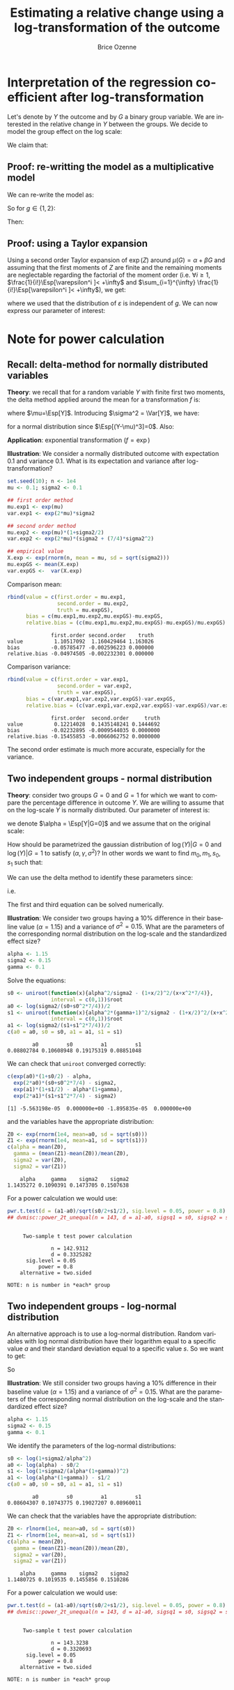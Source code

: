 #+TITLE: Estimating a relative change using a log-transformation of the outcome
#+Author: Brice Ozenne

* Interpretation of the regression coefficient after log-transformation
Let's denote by \(Y\) the outcome and by \(G\) a binary group
variable. We are interested in the relative change in \(Y\) between
the groups. We decide to model the group effect on the log scale:
#+BEGIN_EXPORT latex
\begin{align*}
\log(Y) = Z = \alpha + \beta G + \varepsilon \text{ where } \Esp[\varepsilon]=0 \text{ and } \Esp[\varepsilon]=\sigma^2
\end{align*}
#+END_EXPORT
We claim that:
#+BEGIN_EXPORT latex
\begin{align*}
\frac{\Esp[Y|G=1]-\Esp[Y|G=0]}{\Esp[Y|G=0]} = e^{\beta} - 1
\end{align*}
#+END_EXPORT

** Proof: re-writting the model as a multiplicative model
We can re-write the model as:
#+BEGIN_EXPORT latex
\begin{align*}
Y = e^{\alpha + \beta G}e^{\varepsilon} \text{ where }
\end{align*}
#+END_EXPORT
So for \(g\in\{1,2\}\):
#+BEGIN_EXPORT latex
\begin{align*}
\Esp[Y|G=g] = e^{\alpha + \beta g} \Esp[e^{\varepsilon}]
\end{align*}
#+END_EXPORT
Then:
#+BEGIN_EXPORT latex
\begin{align*}
\frac{\Esp[Y|G=1]-\Esp[Y|G=0]}{\Esp[Y|G=0]}
& = \frac{e^{\alpha + \beta} \Esp[e^{\varepsilon}]-e^{\alpha} \Esp[e^{\varepsilon}]}{e^{\alpha} \Esp[e^{\varepsilon}]} \\
& = \frac{e^{\alpha + \beta} -e^{\alpha}}{e^{\alpha}}  = e^{\beta} - 1 \\
\end{align*}
#+END_EXPORT

** Proof: using a Taylor expansion

Using a second order Taylor expansion of \(\exp(Z)\) around
\(\mu(G)=\alpha + \beta G\) and assuming that the first moments of
\(Z\) are finite and the remaining moments are neglectable regarding
the factorial of the moment order (i.e. \(\forall i \geq 1 \),
\(\frac{1}{i!}\Esp[\varepsilon^i ]< +\infty\) and \(\sum_{i=1}^{\infty} \frac{1}{i!}\Esp[\varepsilon^i ]< +\infty\)), we get:
#+BEGIN_EXPORT latex
\begin{align*}
Y &= e^{Z} = e^{\mu} + \sum_{i=1}^{\infty} \frac{1}{i!} (Z - \mu)^i \frac{\partial^i e^{\mu}}{(\partial \mu)^i} \\
&= e^{\alpha + \beta G} + \sum_{i=1}^{\infty} \frac{1}{i!} (Z - \alpha - \beta G)^i e^{\alpha + \beta G} \\
\Esp[Y|G=g] &= e^{\alpha + \beta G} + \sum_{i=1}^{\infty} \frac{1}{i!} \Esp[(Z - \alpha - \beta g)^i] e^{\alpha + \beta G} \\
&= e^{\alpha + \beta G} \left(1 + \sum_{i=1}^{\infty} \frac{1}{i!} \Esp[\varepsilon^i] \right)
\end{align*}
#+END_EXPORT
where we used that the distribution of \(\varepsilon\) is independent
of \(g\). We can now express our parameter of interest:
#+BEGIN_EXPORT latex
\begin{align*}
\Delta_G &= \frac{\Esp[Y|G=1]-\Esp[Y|G=0]}{\Esp[Y|G=0]} = \frac{\Esp[Y|G=1]}{\Esp[Y|G=0]} - 1 \\
&= \frac{e^{\alpha + \beta} \left(1 + \sum_{i=1}^{\infty} \frac{1}{i!} \Esp[\varepsilon^{i}] \right)}{e^{\alpha} \left(1 + \sum_{i=1}^{\infty} \frac{1}{i!} \Esp[\varepsilon^{i}] \right)} - 1 \\
&= e^{\beta} - 1
\end{align*}
#+END_EXPORT


# @@latex:any arbitrary LaTeX code@@
\clearpage

* Example :noexport:

Simulate data:
#+BEGIN_SRC R :exports both :results output :session *R* :cache no
library(lava)
m <- lvm(Y[5] ~ G)
categorical(m, K=2) <- ~G
transform(m, Z~Y) <- function(z){log(z)}

d <- lava::sim(m, n = 1e5)
head(d)
#+END_SRC

#+RESULTS:
:          Y G        Z
: 1 4.941076 1 1.597583
: 2 4.184619 0 1.431416
: 3 4.757324 0 1.559685
: 4 5.596557 1 1.722152
: 5 5.368230 0 1.680498
: 6 5.668698 0 1.734960

Fit models:
#+BEGIN_SRC R :exports both :results output :session *R* :cache no
coef.id <- coef(lm(Y ~ G, data = d))
coef.log <- coef(lm(Z ~ G, data = d))

list(id = coef.id,
     log = coef.log)
#+END_SRC

#+RESULTS:
: $id
: (Intercept)           G 
:   5.0035836   0.9923204 
: 
: $log
: (Intercept)           G 
:   1.5888092   0.1879317

Relative change estimated by several methods:
#+BEGIN_SRC R :exports both :results output :session *R* :cache no
c(id = as.double(coef.id["G"]/coef.id["(Intercept)"]), 
  log = as.double(exp(coef.log["G"])-1), 
  GS = as.double(mean(d[d$G==1,"Y"])/mean(d[d$G==0,"Y"]) - 1),
  true = 1/5)
#+END_SRC

#+RESULTS:
:        id       log        GS      true 
: 0.1983219 0.2067510 0.1983219 0.2000000

Performance in small samples:
#+BEGIN_SRC R :exports both :results output :session *R* :cache no
warper <- function(m, n){
    d <- lava::sim(m, n = n)
    coef.id <- coef(lm(Y ~ G, data = d))
    coef.log <- coef(lm(Z ~ G, data = d))
    out <- c(id = as.double(coef.id["G"]/coef.id["(Intercept)"]), 
             log = as.double(exp(coef.log["G"])-1))
    return(out)
}
M.res <- do.call(rbind,lapply(1:1000, function(i){warper(m, n = 12)}))
#+END_SRC

#+RESULTS:

Bias:
#+BEGIN_SRC R :exports both :results output :session *R* :cache no
colMeans(M.res-1/5)
#+END_SRC

#+RESULTS:
:         id        log 
: 0.01062298 0.01824621

Variance:
#+BEGIN_SRC R :exports both :results output :session *R* :cache no
apply(M.res,2,var)
#+END_SRC

#+RESULTS:
:         id        log 
: 0.01973720 0.02136166

Root mean squared error:
#+BEGIN_SRC R :exports both :results output :session *R* :cache no
colMeans((M.res-1/5)^2)
#+END_SRC

#+RESULTS:
:  change.id change.log 
: 0.01946796 0.02202432

In this simulation, the change computed with the log model has a
slightly larger bias and variance, with a quite similar root mean
squared error are quite similar. Here the true model was the additive
one (i.e. no tranformation) but we see that the multiplicative
one(i.e. log-transformation) gives valid results (even though the
distribution of the residuals is not normal on the log-scale). So the
model choice should be made on which of the two models: additive or
multiplicative is more likely to be correctly specified.

\clearpage

* Note for power calculation

** Recall: delta-method for normally distributed variables

\textbf{Theory}: we recall that for a random variable \(Y\) with finite first two
moments, the delta method applied around the mean for a transformation
\(f\) is:
#+BEGIN_EXPORT latex
\begin{align*}
f(Y) = f(\mu) + f'(\mu) (Y-\mu) + \frac{1}{2} f''(\mu) (Y-\mu)^2  + \frac{1}{6} f'''(\mu) (Y-\mu)^3 + o\left((Y-\mu)^2\right)
\end{align*}
#+END_EXPORT
where \(\mu=\Esp[Y]\). Introducing \(\sigma^2 = \Var[Y]\), we have:
#+BEGIN_EXPORT latex
\begin{align*}
\Esp[f(Y)] =& f(\mu) + f'(\mu) (\Esp[Y]-\mu) + \frac{1}{2} f''(\mu) \Esp[(Y-\mu)^2] + \frac{1}{6} f'''(\mu) \Esp[(Y-\mu)^3] + o\left(\Esp[(Y-\mu)^3]\right) \\
=& f(\mu) + \frac{\sigma^2}{2} f''(\mu)  + o\left(\Esp[(Y-\mu)^3]\right)
\end{align*}
#+END_EXPORT
for a normal distribution since \(\Esp[(Y-\mu)^3]=0\). Also:
#+BEGIN_EXPORT latex
\begin{align*}
\Var[f(Y)] =& \left(f'(\mu)\right)^2 \Var\left[\Esp[Y]-\mu\right] + f'(\mu)f''(\mu) \Esp[(Y-\mu)^3] \\
& +\left(\frac{f'(\mu) f'''(\mu)}{3} + \frac{\left(f''(\mu)\right)^2}{4}\right) \Esp[(Y-\mu)^4] + o\left(\Esp[(Y-\mu)^4]\right) \\
=& \left(f'(\mu)\right)^2 \sigma^2 + 3 \sigma^4 \left(\frac{f'(\mu) f'''(\mu)}{3} + \frac{\left(f''(\mu)\right)^2}{4}\right) + o\left(\Esp[(Y-\mu)^4]\right) \\
\end{align*}
#+END_EXPORT

\bigskip

\textbf{Application}:  exponential transformation (\(f = \exp\))
#+BEGIN_EXPORT latex
\begin{align*}
\Esp[\exp(Y)] &\approx \exp(\mu)\left(1 + \frac{\sigma^2}{2}\right) \\
\Var[\exp(Y)] &\approx \exp(2\mu)\left(\sigma^2 + \frac{7}{4} \sigma^4\right) \\
\end{align*}
#+END_EXPORT

\clearpage

\textbf{Illustration}: We consider a normally distributed outcome with
expectation 0.1 and variance 0.1. What is its expectation and variance
after log-transformation?
#+BEGIN_SRC R :exports both :results output :session *R* :cache no
set.seed(10); n <- 1e4
mu <- 0.1; sigma2 <- 0.1

## first order method
mu.exp1 <- exp(mu)
var.exp1 <- exp(2*mu)*sigma2

## second order method
mu.exp2 <- exp(mu)*(1+sigma2/2)
var.exp2 <- exp(2*mu)*(sigma2 + (7/4)*sigma2^2)

## empirical value
X.exp <- exp(rnorm(n, mean = mu, sd = sqrt(sigma2)))
mu.expGS <- mean(X.exp)
var.expGS <-  var(X.exp)
#+END_SRC

#+RESULTS:

Comparison mean:
#+BEGIN_SRC R :exports both :results output :session *R* :cache no
rbind(value = c(first.order = mu.exp1, 
                second.order = mu.exp2, 
                truth = mu.expGS),
      bias = c(mu.exp1,mu.exp2,mu.expGS)-mu.expGS,
      relative.bias = (c(mu.exp1,mu.exp2,mu.expGS)-mu.expGS)/mu.expGS)
#+END_SRC

#+RESULTS:
:               first.order second.order    truth
: value          1.10517092  1.160429464 1.163026
: bias          -0.05785477 -0.002596223 0.000000
: relative.bias -0.04974505 -0.002232301 0.000000

Comparison variance:
#+BEGIN_SRC R :exports both :results output :session *R* :cache no
rbind(value = c(first.order = var.exp1, 
                second.order = var.exp2, 
                truth = var.expGS),
      bias = c(var.exp1,var.exp2,var.expGS)-var.expGS,
      relative.bias = (c(var.exp1,var.exp2,var.expGS)-var.expGS)/var.expGS)
#+END_SRC

#+RESULTS:
:               first.order  second.order     truth
: value          0.12214028  0.1435148241 0.1444692
: bias          -0.02232895 -0.0009544035 0.0000000
: relative.bias -0.15455853 -0.0066062752 0.0000000

The second order estimate is much more accurate, especially for the
variance.

** Two independent groups - normal distribution

\textbf{Theory}: consider two groups \(G=0\) and \(G=1\) for which we
want to compare the percentage difference in outcome \(Y\). We are
willing to assume that on the log-scale \(Y\) is normally
distributed. Our parameter of interest is:
#+BEGIN_EXPORT latex
\begin{align*}
\frac{\Esp[Y|G=1]-\Esp[Y|G=0]}{\Esp[Y|G=0]} = \gamma
\end{align*}
#+END_EXPORT
we denote \(\alpha = \Esp[Y|G=0]\) and we assume that on the original scale:
#+BEGIN_EXPORT latex
\begin{align*}
\Var[Y|G=1]  = \Var[Y|G=0] = \sigma^2
\end{align*}
#+END_EXPORT
How should be parametrized the gaussian distribution of
\(\log(Y)|G=0\) and \(\log(Y)|G=1\) to satisfy
\((\alpha,\gamma,\sigma^2)\)? In other words we want to find
\(m_0,m_1,s_0,s_1\) such that:
#+BEGIN_EXPORT latex
\begin{align*}
Z_0 = \log(Y)|G=0 &\sim \Gaus\left(m_0,s^2_0\right) \\
Z_1 = \log(Y)|G=1 &\sim \Gaus\left(m_1,s^2_1\right) 
\end{align*}
#+END_EXPORT
We can use the delta method to identify these parameters since:
#+BEGIN_EXPORT latex
\begin{align*}
\alpha &= \Esp[\exp(Z_0)] = \exp(a_0)\left(1 + \frac{s^2_0}{2}\right) \\
\sigma^2 &= \Var[\exp(Z_0)] = \exp(2 a_0)\left(s^2_0 + \frac{7}{4}s^4_0\right) \\
\alpha (\gamma + 1) &= \Esp[\exp(Z_1)] = \exp(a_1)\left(1 + \frac{s^2_1}{2}\right)\\
\sigma^2 &= \Var[\exp(Z_1)] = \exp(2 a_1)\left(s^2_1 + \frac{7}{4}s^4_1\right)
\end{align*}
#+END_EXPORT
i.e.
#+BEGIN_EXPORT latex
\begin{align*}
\frac{\alpha^2}{\sigma^2} = \frac{\left(1+\frac{s_0^2}{2}\right)^2}{s^2_0 + \frac{7}{4}s^4_0}            \qquad &\rightarrow \text{gives } s_0 \\
a_0 = \frac{1}{2}\log\left(\frac{\sigma^2}{\left(s^2_0 + \frac{7}{4}s^4_0\right)}\right)                \qquad &\rightarrow \text{gives } a_0 \\
\frac{\alpha^2(\gamma+1)^2}{\sigma^2} = \frac{\left(1+\frac{s_1^2}{2}\right)^2}{s^2_1 + \frac{7}{4}s^4_1}\qquad &\rightarrow \text{gives } s_1 \\
a_1 = \frac{1}{2}\log\left(\frac{\sigma^2}{\left(s^2_1 + \frac{7}{4}s^4_1\right)}\right)                \qquad &\rightarrow \text{gives } a_1 
\end{align*}
#+END_EXPORT 
The first and third equation can be solved numerically.

\clearpage

\textbf{Illustration}: We consider two groups having a 10% difference
in their baseline value (\(\alpha=1.15\)) and a variance of \(\sigma^2
= 0.15\). What are the parameters of the corresponding normal
distribution on the log-scale and the standardized effect size?
#+BEGIN_SRC R :exports both :results output :session *R* :cache no
alpha <- 1.15
sigma2 <- 0.15
gamma <- 0.1
#+END_SRC

#+RESULTS:

Solve the equations:
#+BEGIN_SRC R :exports both :results output :session *R* :cache no
s0 <- uniroot(function(x){alpha^2/sigma2 - (1+x/2)^2/(x+x^2*7/4)},
              interval = c(0,1))$root
a0 <- log(sigma2/(s0+s0^2*7/4))/2
s1 <- uniroot(function(x){alpha^2*(gamma+1)^2/sigma2 - (1+x/2)^2/(x+x^2*7/4)},
              interval = c(0,1))$root
a1 <- log(sigma2/(s1+s1^2*7/4))/2
c(a0 = a0, s0 = s0, a1 = a1, s1 = s1)
#+END_SRC

#+RESULTS:
:         a0         s0         a1         s1 
: 0.08802784 0.10608948 0.19175319 0.08851048

We can check that =uniroot= converged correctly:
#+BEGIN_SRC R :exports both :results output :session *R* :cache no
c(exp(a0)*(1+s0/2) - alpha, 
  exp(2*a0)*(s0+s0^2*7/4) - sigma2, 
  exp(a1)*(1+s1/2) - alpha*(1+gamma), 
  exp(2*a1)*(s1+s1^2*7/4) - sigma2)
#+END_SRC

#+RESULTS:
: [1] -5.563198e-05  0.000000e+00 -1.895835e-05  0.000000e+00

and the variables have the appropriate distribution:
#+BEGIN_SRC R :exports both :results output :session *R* :cache no
Z0 <- exp(rnorm(1e4, mean=a0, sd = sqrt(s0)))
Z1 <- exp(rnorm(1e4, mean=a1, sd = sqrt(s1)))
c(alpha = mean(Z0), 
  gamma = (mean(Z1)-mean(Z0))/mean(Z0), 
  sigma2 = var(Z0), 
  sigma2 = var(Z1))
#+END_SRC

#+RESULTS:
:     alpha     gamma    sigma2    sigma2 
: 1.1435272 0.1090391 0.1473705 0.1507638

For a power calculation we would use:
#+BEGIN_SRC R :exports both :results output :session *R* :cache no
pwr.t.test(d = (a1-a0)/sqrt(s0/2+s1/2), sig.level = 0.05, power = 0.8)
## dvmisc::power_2t_unequal(n = 143, d = a1-a0, sigsq1 = s0, sigsq2 = s1, alpha = 0.05)
#+END_SRC

#+RESULTS:
#+begin_example

     Two-sample t test power calculation 

              n = 142.9312
              d = 0.3325282
      sig.level = 0.05
          power = 0.8
    alternative = two.sided

NOTE: n is number in *each* group
#+end_example

# Check:
# #+BEGIN_SRC R :exports both :results output :session *R* :cache no
# out <- sapply(1:10000,function(x){t.test(rnorm(143, mean = alpha, sd = sqrt(sigma2)),rnorm(143, mean = alpha*(1+gamma), sd = sqrt(sigma2)))$p.value})
# mean(out<=0.05)
# #+END_SRC

# #+RESULTS:
# : [1] 0.7084

# #+BEGIN_SRC R :exports both :results output :session *R* :cache no
# out <- sapply(1:10000,function(x){t.test(rnorm(143, mean = a0, sd = sqrt(s0)),rnorm(143, mean = a1, sd = sqrt(s1)))$p.value})
# mean(out<=0.05)
# #+END_SRC

# #+RESULTS:
# : [1] 0.8003

** Two independent groups - log-normal distribution

An alternative approach is to use a log-normal distribution. Random
variables with log normal distribution have their logarithm equal to a
specific value \(a\) and their standard deviation equal to a specific
value \(s\). So we want to get:
#+BEGIN_EXPORT latex
\begin{align*}
\alpha &= \exp(a_0 + \frac{1}{2} s_0^2) \\
\sigma^2 &= \exp(2*a_0 + s_0^2)*(\exp(s_0^2)-1) \\
\alpha (1+\gamma) &= \exp(a_1 + \frac{1}{2} s_1^2) \\
\sigma^2 &= \exp(2*a_1 + s_1^2)*(\exp(s_1^2)-1)
\end{align*}
#+END_EXPORT
So
#+BEGIN_EXPORT latex
\begin{align*}
s_0 &= \log\left(1+\frac{\sigma^2}{\alpha^2}\right)\\
a_0 &= \log(\alpha)-\frac{s_0^2}{2}\\
s_1 &= \log\left(1+\frac{\sigma^2}{\alpha*(1+\gamma)^2}\right)\\
a_1 &= \log(\alpha*(1+\gamma))-\frac{s_1^2}{2}
\end{align*}
#+END_EXPORT

\clearpage

\textbf{Illustration}: We still consider two groups having a 10%
difference in their baseline value (\(\alpha=1.15\)) and a variance of
\(\sigma^2 = 0.15\). What are the parameters of the corresponding
normal distribution on the log-scale and the standardized effect size?
#+BEGIN_SRC R :exports both :results output :session *R* :cache no
alpha <- 1.15
sigma2 <- 0.15
gamma <- 0.1
#+END_SRC

#+RESULTS:

We identify the parameters of the log-normal distributions:
#+BEGIN_SRC R :exports both :results output :session *R* :cache no
s0 <- log(1+sigma2/alpha^2)
a0 <- log(alpha) - s0/2 
s1 <- log(1+sigma2/(alpha*(1+gamma))^2)
a1 <- log(alpha*(1+gamma)) - s1/2 
c(a0 = a0, s0 = s0, a1 = a1, s1 = s1)
#+END_SRC

#+RESULTS:
:         a0         s0         a1         s1 
: 0.08604307 0.10743775 0.19027207 0.08960011

We can check that the variables have the appropriate distribution:
#+BEGIN_SRC R :exports both :results output :session *R* :cache no
Z0 <- rlnorm(1e4, mean=a0, sd = sqrt(s0))
Z1 <- rlnorm(1e4, mean=a1, sd = sqrt(s1))
c(alpha = mean(Z0), 
  gamma = (mean(Z1)-mean(Z0))/mean(Z0), 
  sigma2 = var(Z0), 
  sigma2 = var(Z1))
#+END_SRC

#+RESULTS:
:     alpha     gamma    sigma2    sigma2 
: 1.1480725 0.1019535 0.1455856 0.1510286

For a power calculation we would use:
#+BEGIN_SRC R :exports both :results output :session *R* :cache no
pwr.t.test(d = (a1-a0)/sqrt(s0/2+s1/2), sig.level = 0.05, power = 0.8)
## dvmisc::power_2t_unequal(n = 143, d = a1-a0, sigsq1 = s0, sigsq2 = s1, alpha = 0.05)
#+END_SRC

#+RESULTS:
#+begin_example

     Two-sample t test power calculation 

              n = 143.3238
              d = 0.3320693
      sig.level = 0.05
          power = 0.8
    alternative = two.sided

NOTE: n is number in *each* group
#+end_example

* CONFIG :noexport:
# #+LaTeX_HEADER:\affil{Department of Biostatistics, University of Copenhagen, Copenhagen, Denmark}
#+LANGUAGE:  en
#+LaTeX_CLASS: org-article
#+LaTeX_CLASS_OPTIONS: [12pt]
#+OPTIONS:   title:t author:t toc:nil todo:nil
#+OPTIONS:   H:3 num:t 
#+OPTIONS:   TeX:t LaTeX:t

** Latex command
#+LATEX_HEADER: \RequirePackage{ifthen}
#+LATEX_HEADER: \RequirePackage{xifthen}
#+LATEX_HEADER: \RequirePackage{xargs}
#+LATEX_HEADER: \RequirePackage{xspace}

#+LATEX_HEADER: \newcommand\Rlogo{\textbf{\textsf{R}}\xspace} % 

** Notations

** Code
# Documentation at https://org-babel.readthedocs.io/en/latest/header-args/#results
# :tangle (yes/no/filename) extract source code with org-babel-tangle-file, see http://orgmode.org/manual/Extracting-source-code.html 
# :cache (yes/no)
# :eval (yes/no/never)
# :results (value/output/silent/graphics/raw/latex)
# :export (code/results/none/both)
#+PROPERTY: header-args :session *R* :tangle yes :cache no ## extra argument need to be on the same line as :session *R*

# Code display:
#+LATEX_HEADER: \RequirePackage{fancyvrb}
#+LATEX_HEADER: \DefineVerbatimEnvironment{verbatim}{Verbatim}{fontsize=\small,formatcom = {\color[rgb]{0.5,0,0}}}

# ## change font size input
# ## #+ATTR_LATEX: :options basicstyle=\ttfamily\scriptsize
# ## change font size output
# ## \RecustomVerbatimEnvironment{verbatim}{Verbatim}{fontsize=\tiny,formatcom = {\color[rgb]{0.5,0,0}}}

** Display 
#+LATEX_HEADER: \RequirePackage{colortbl} % arrayrulecolor to mix colors
#+LATEX_HEADER: \RequirePackage{setspace} % to modify the space between lines - incompatible with footnote in beamer
#+LaTeX_HEADER:\usepackage{authblk} % enable several affiliations (clash with beamer)
#+LaTeX_HEADER:\renewcommand{\baselinestretch}{1.1}
#+LATEX_HEADER:\geometry{top=1cm}

** Image
#+LATEX_HEADER: \RequirePackage{epstopdf} % to be able to convert .eps to .pdf image files
#+LATEX_HEADER: \RequirePackage{capt-of} % 
#+LATEX_HEADER: \RequirePackage{caption} % newlines in graphics


** Algorithm
#+LATEX_HEADER: \RequirePackage{amsmath}
#+LATEX_HEADER: \RequirePackage{algorithm}
#+LATEX_HEADER: \RequirePackage[noend]{algpseudocode}

** Math
#+LATEX_HEADER: \RequirePackage{dsfont}
#+LATEX_HEADER: \RequirePackage{amsmath,stmaryrd,graphicx}
#+LATEX_HEADER: \RequirePackage{prodint} % product integral symbol (\PRODI)

# ## lemma
# #+LaTeX_HEADER: \RequirePackage{amsthm}
# #+LaTeX_HEADER: \newtheorem{theorem}{Theorem}
# #+LaTeX_HEADER: \newtheorem{lemma}[theorem]{Lemma}

*** Template for shortcut
#+LATEX_HEADER: \newcommand\defOperator[7]{%
#+LATEX_HEADER:	\ifthenelse{\isempty{#2}}{
#+LATEX_HEADER:		\ifthenelse{\isempty{#1}}{#7{#3}#4}{#7{#3}#4 \left#5 #1 \right#6}
#+LATEX_HEADER:	}{
#+LATEX_HEADER:	\ifthenelse{\isempty{#1}}{#7{#3}#4_{#2}}{#7{#3}#4_{#1}\left#5 #2 \right#6}
#+LATEX_HEADER: }
#+LATEX_HEADER: }

#+LATEX_HEADER: \newcommand\defUOperator[5]{%
#+LATEX_HEADER: \ifthenelse{\isempty{#1}}{
#+LATEX_HEADER:		#5\left#3 #2 \right#4
#+LATEX_HEADER: }{
#+LATEX_HEADER:	\ifthenelse{\isempty{#2}}{\underset{#1}{\operatornamewithlimits{#5}}}{
#+LATEX_HEADER:		\underset{#1}{\operatornamewithlimits{#5}}\left#3 #2 \right#4}
#+LATEX_HEADER: }
#+LATEX_HEADER: }

#+LATEX_HEADER: \newcommand{\defBoldVar}[2]{	
#+LATEX_HEADER:	\ifthenelse{\equal{#2}{T}}{\boldsymbol{#1}}{\mathbf{#1}}
#+LATEX_HEADER: }

*** Shortcuts

**** Probability
#+LATEX_HEADER: \newcommandx\Cov[2][1=,2=]{\defOperator{#1}{#2}{C}{ov}{\lbrack}{\rbrack}{\mathbb}}
#+LATEX_HEADER: \newcommandx\Esp[2][1=,2=]{\defOperator{#1}{#2}{E}{}{\lbrack}{\rbrack}{\mathbb}}
#+LATEX_HEADER: \newcommandx\Prob[2][1=,2=]{\defOperator{#1}{#2}{P}{}{\lbrack}{\rbrack}{\mathbb}}
#+LATEX_HEADER: \newcommandx\Qrob[2][1=,2=]{\defOperator{#1}{#2}{Q}{}{\lbrack}{\rbrack}{\mathbb}}
#+LATEX_HEADER: \newcommandx\Var[2][1=,2=]{\defOperator{#1}{#2}{V}{ar}{\lbrack}{\rbrack}{\mathbb}}

#+LATEX_HEADER: \newcommandx\Binom[2][1=,2=]{\defOperator{#1}{#2}{B}{}{(}{)}{\mathcal}}
#+LATEX_HEADER: \newcommandx\Gaus[2][1=,2=]{\defOperator{#1}{#2}{N}{}{(}{)}{\mathcal}}
#+LATEX_HEADER: \newcommandx\Wishart[2][1=,2=]{\defOperator{#1}{#2}{W}{ishart}{(}{)}{\mathcal}}

#+LATEX_HEADER: \newcommandx\Likelihood[2][1=,2=]{\defOperator{#1}{#2}{L}{}{(}{)}{\mathcal}}
#+LATEX_HEADER: \newcommandx\Information[2][1=,2=]{\defOperator{#1}{#2}{I}{}{(}{)}{\mathcal}}
#+LATEX_HEADER: \newcommandx\Score[2][1=,2=]{\defOperator{#1}{#2}{S}{}{(}{)}{\mathcal}}

**** Operators
#+LATEX_HEADER: \newcommandx\Vois[2][1=,2=]{\defOperator{#1}{#2}{V}{}{(}{)}{\mathcal}}
#+LATEX_HEADER: \newcommandx\IF[2][1=,2=]{\defOperator{#1}{#2}{IF}{}{(}{)}{\mathcal}}
#+LATEX_HEADER: \newcommandx\Ind[1][1=]{\defOperator{}{#1}{1}{}{(}{)}{\mathds}}

#+LATEX_HEADER: \newcommandx\Max[2][1=,2=]{\defUOperator{#1}{#2}{(}{)}{min}}
#+LATEX_HEADER: \newcommandx\Min[2][1=,2=]{\defUOperator{#1}{#2}{(}{)}{max}}
#+LATEX_HEADER: \newcommandx\argMax[2][1=,2=]{\defUOperator{#1}{#2}{(}{)}{argmax}}
#+LATEX_HEADER: \newcommandx\argMin[2][1=,2=]{\defUOperator{#1}{#2}{(}{)}{argmin}}
#+LATEX_HEADER: \newcommandx\cvD[2][1=D,2=n \rightarrow \infty]{\xrightarrow[#2]{#1}}

#+LATEX_HEADER: \newcommandx\Hypothesis[2][1=,2=]{
#+LATEX_HEADER:         \ifthenelse{\isempty{#1}}{
#+LATEX_HEADER:         \mathcal{H}
#+LATEX_HEADER:         }{
#+LATEX_HEADER: 	\ifthenelse{\isempty{#2}}{
#+LATEX_HEADER: 		\mathcal{H}_{#1}
#+LATEX_HEADER: 	}{
#+LATEX_HEADER: 	\mathcal{H}^{(#2)}_{#1}
#+LATEX_HEADER:         }
#+LATEX_HEADER:         }
#+LATEX_HEADER: }

#+LATEX_HEADER: \newcommandx\dpartial[4][1=,2=,3=,4=\partial]{
#+LATEX_HEADER: 	\ifthenelse{\isempty{#3}}{
#+LATEX_HEADER: 		\frac{#4 #1}{#4 #2}
#+LATEX_HEADER: 	}{
#+LATEX_HEADER: 	\left.\frac{#4 #1}{#4 #2}\right\rvert_{#3}
#+LATEX_HEADER: }
#+LATEX_HEADER: }

#+LATEX_HEADER: \newcommandx\dTpartial[3][1=,2=,3=]{\dpartial[#1][#2][#3][d]}

#+LATEX_HEADER: \newcommandx\ddpartial[3][1=,2=,3=]{
#+LATEX_HEADER: 	\ifthenelse{\isempty{#3}}{
#+LATEX_HEADER: 		\frac{\partial^{2} #1}{\left( \partial #2\right)^2}
#+LATEX_HEADER: 	}{
#+LATEX_HEADER: 	\frac{\partial^2 #1}{\partial #2\partial #3}
#+LATEX_HEADER: }
#+LATEX_HEADER: } 

**** General math
#+LATEX_HEADER: \newcommand\Real{\mathbb{R}}
#+LATEX_HEADER: \newcommand\Rational{\mathbb{Q}}
#+LATEX_HEADER: \newcommand\Natural{\mathbb{N}}
#+LATEX_HEADER: \newcommand\trans[1]{{#1}^\intercal}%\newcommand\trans[1]{{\vphantom{#1}}^\top{#1}}
#+LATEX_HEADER: \newcommand{\independent}{\mathrel{\text{\scalebox{1.5}{$\perp\mkern-10mu\perp$}}}}
#+LaTeX_HEADER: \newcommand\half{\frac{1}{2}}
#+LaTeX_HEADER: \newcommand\normMax[1]{\left|\left|#1\right|\right|_{max}}
#+LaTeX_HEADER: \newcommand\normTwo[1]{\left|\left|#1\right|\right|_{2}}
